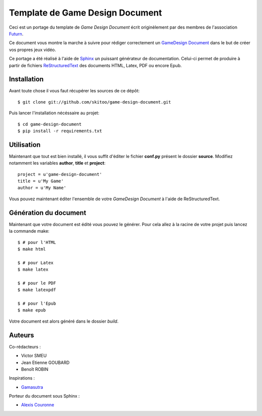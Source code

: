 Template de Game Design Document
================================

Ceci est un portage du template de *Game Design Document* écrit originèlement par des membres de l'association `Futurn <http://240plan.ovh.net/~pepitela/futurn/index.php?op=edito>`_.

Ce document vous montre la marche à suivre pour rédiger correctement un `GameDesign Document <http://en.wikipedia.org/wiki/Game_design_document>`_ dans le but de créer vos propres jeux vidéo.

Ce portage a été réalisé à l'aide de `Sphinx <http://sphinx-doc.org>`_ un puissant générateur de documentation. Celui-ci permet de produire à partir de fichiers `ReStructuredText <http://fr.wikipedia.org/wiki/ReStructuredText>`_ des documents HTML, Latex, PDF ou encore Epub.


Installation
------------

Avant toute chose il vous faut récupérer les sources de ce dépôt::

    $ git clone git://github.com/skitoo/game-design-document.git


Puis lancer l'installation nécéssaire au projet::

    $ cd game-design-document
    $ pip install -r requirements.txt



Utilisation
-----------

Maintenant que tout est bien installé, il vous suffit d'éditer le fichier **conf.py** présent le dossier **source**. Modifiez notamment les variables **author**, **title** et **project**::
    
    project = u'game-design-document'
    title = u'My Game'
    author = u'My Name'


Vous pouvez maintenant éditer l'ensemble de votre *GameDesign Document* à l'aide de ReStructuredText.


Génération du document
----------------------

Maintenant que votre document est édité vous pouvez le générer. Pour cela allez à la racine de votre projet puis lancez la commande make::

    $ # pour l'HTML
    $ make html

    $ # pour Latex
    $ make latex

    $ # pour le PDF
    $ make latexpdf

    $ # pour l'Epub
    $ make epub


Votre document est alors généré dans le dossier *build*.


Auteurs
-------

Co-rédacteurs :

* Victor SMEU 
* Jean Etienne GOUBARD 
* Benoît ROBIN

Inspirations :

* `Gamasutra <http://gamasutra.com>`_

Porteur du document sous Sphinx :

* `Alexis Couronne <http://skitoo.net>`_

